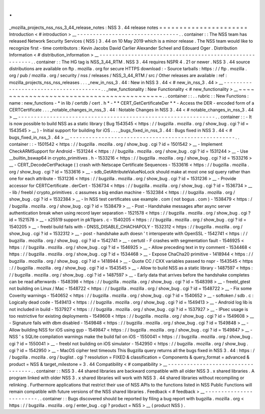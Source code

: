 .
.
_mozilla_projects_nss_nss_3_44_release_notes
:
NSS
3
.
44
release
notes
=
=
=
=
=
=
=
=
=
=
=
=
=
=
=
=
=
=
=
=
=
=
Introduction
<
#
introduction
>
__
-
-
-
-
-
-
-
-
-
-
-
-
-
-
-
-
-
-
-
-
-
-
-
-
-
-
-
-
-
-
-
-
.
.
container
:
:
The
NSS
team
has
released
Network
Security
Services
(
NSS
)
3
.
44
on
10
May
2019
which
is
a
minor
release
.
The
NSS
team
would
like
to
recognize
first
-
time
contributors
:
Kevin
Jacobs
David
Carlier
Alexander
Scheel
and
Edouard
Oger
.
Distribution
Information
<
#
distribution_information
>
__
-
-
-
-
-
-
-
-
-
-
-
-
-
-
-
-
-
-
-
-
-
-
-
-
-
-
-
-
-
-
-
-
-
-
-
-
-
-
-
-
-
-
-
-
-
-
-
-
-
-
-
-
-
-
-
-
.
.
container
:
:
The
HG
tag
is
NSS_3_44_RTM
.
NSS
3
.
44
requires
NSPR
4
.
21
or
newer
.
NSS
3
.
44
source
distributions
are
available
on
ftp
.
mozilla
.
org
for
secure
HTTPS
download
:
-
Source
tarballs
:
https
:
/
/
ftp
.
mozilla
.
org
/
pub
/
mozilla
.
org
/
security
/
nss
/
releases
/
NSS_3_44_RTM
/
src
/
Other
releases
are
available
:
ref
:
mozilla_projects_nss_nss_releases
.
.
.
_new_in_nss_3
.
44
:
New
in
NSS
3
.
44
<
#
new_in_nss_3
.
44
>
__
-
-
-
-
-
-
-
-
-
-
-
-
-
-
-
-
-
-
-
-
-
-
-
-
-
-
-
-
-
-
-
-
-
-
-
-
-
-
.
.
_new_functionality
:
New
Functionality
<
#
new_functionality
>
__
~
~
~
~
~
~
~
~
~
~
~
~
~
~
~
~
~
~
~
~
~
~
~
~
~
~
~
~
~
~
~
~
~
~
~
~
~
~
~
~
~
~
.
.
container
:
:
.
.
rubric
:
:
New
Functions
:
name
:
new_functions
-
*
in
lib
/
certdb
/
cert
.
h
*
-
*
*
CERT_GetCertificateDer
*
*
-
Access
the
DER
-
encoded
form
of
a
CERTCertificate
.
.
.
_notable_changes_in_nss_3
.
44
:
Notable
Changes
in
NSS
3
.
44
<
#
notable_changes_in_nss_3
.
44
>
__
-
-
-
-
-
-
-
-
-
-
-
-
-
-
-
-
-
-
-
-
-
-
-
-
-
-
-
-
-
-
-
-
-
-
-
-
-
-
-
-
-
-
-
-
-
-
-
-
-
-
-
-
-
-
-
-
-
-
-
-
-
-
.
.
container
:
:
-
It
is
now
possible
to
build
NSS
as
a
static
library
(
Bug
1543545
<
https
:
/
/
bugzilla
.
mozilla
.
org
/
show_bug
.
cgi
?
id
=
1543545
>
__
)
-
Initial
support
for
building
for
iOS
.
.
.
_bugs_fixed_in_nss_3
.
44
:
Bugs
fixed
in
NSS
3
.
44
<
#
bugs_fixed_in_nss_3
.
44
>
__
-
-
-
-
-
-
-
-
-
-
-
-
-
-
-
-
-
-
-
-
-
-
-
-
-
-
-
-
-
-
-
-
-
-
-
-
-
-
-
-
-
-
-
-
-
-
-
-
-
-
-
-
.
.
container
:
:
-
1501542
<
https
:
/
/
bugzilla
.
mozilla
.
org
/
show_bug
.
cgi
?
id
=
1501542
>
__
-
Implement
CheckARMSupport
for
Android
-
1531244
<
https
:
/
/
bugzilla
.
mozilla
.
org
/
show_bug
.
cgi
?
id
=
1531244
>
__
-
Use
\
__builtin_bswap64
in
crypto_primitives
.
h
-
1533216
<
https
:
/
/
bugzilla
.
mozilla
.
org
/
show_bug
.
cgi
?
id
=
1533216
>
__
-
CERT_DecodeCertPackage
(
)
crash
with
Netscape
Certificate
Sequences
-
1533616
<
https
:
/
/
bugzilla
.
mozilla
.
org
/
show_bug
.
cgi
?
id
=
1533616
>
__
-
sdb_GetAttributeValueNoLock
should
make
at
most
one
sql
query
rather
than
one
for
each
attribute
-
1531236
<
https
:
/
/
bugzilla
.
mozilla
.
org
/
show_bug
.
cgi
?
id
=
1531236
>
__
-
Provide
accessor
for
CERTCertificate
.
derCert
-
1536734
<
https
:
/
/
bugzilla
.
mozilla
.
org
/
show_bug
.
cgi
?
id
=
1536734
>
__
-
lib
/
freebl
/
crypto_primitives
.
c
assumes
a
big
endian
machine
-
1532384
<
https
:
/
/
bugzilla
.
mozilla
.
org
/
show_bug
.
cgi
?
id
=
1532384
>
__
-
In
NSS
test
certificates
use
example
.
com
(
not
bogus
.
com
)
-
1538479
<
https
:
/
/
bugzilla
.
mozilla
.
org
/
show_bug
.
cgi
?
id
=
1538479
>
__
-
Post
-
Handshake
messages
after
async
server
authentication
break
when
using
record
layer
separation
-
1521578
<
https
:
/
/
bugzilla
.
mozilla
.
org
/
show_bug
.
cgi
?
id
=
1521578
>
__
-
x25519
support
in
pk11pars
.
c
-
1540205
<
https
:
/
/
bugzilla
.
mozilla
.
org
/
show_bug
.
cgi
?
id
=
1540205
>
__
-
freebl
build
fails
with
-
DNSS_DISABLE_CHACHAPOLY
-
1532312
<
https
:
/
/
bugzilla
.
mozilla
.
org
/
show_bug
.
cgi
?
id
=
1532312
>
__
-
post
-
handshake
auth
doesn
'
t
interoperate
with
OpenSSL
-
1542741
<
https
:
/
/
bugzilla
.
mozilla
.
org
/
show_bug
.
cgi
?
id
=
1542741
>
__
-
certutil
-
F
crashes
with
segmentation
fault
-
1546925
<
https
:
/
/
bugzilla
.
mozilla
.
org
/
show_bug
.
cgi
?
id
=
1546925
>
__
-
Allow
preceding
text
in
try
comment
-
1534468
<
https
:
/
/
bugzilla
.
mozilla
.
org
/
show_bug
.
cgi
?
id
=
1534468
>
__
-
Expose
ChaCha20
primitive
-
1418944
<
https
:
/
/
bugzilla
.
mozilla
.
org
/
show_bug
.
cgi
?
id
=
1418944
>
__
-
Quote
CC
/
CXX
variables
passed
to
nspr
-
1543545
<
https
:
/
/
bugzilla
.
mozilla
.
org
/
show_bug
.
cgi
?
id
=
1543545
>
__
-
Allow
to
build
NSS
as
a
static
library
-
1487597
<
https
:
/
/
bugzilla
.
mozilla
.
org
/
show_bug
.
cgi
?
id
=
1487597
>
__
-
Early
data
that
arrives
before
the
handshake
completes
can
be
read
afterwards
-
1548398
<
https
:
/
/
bugzilla
.
mozilla
.
org
/
show_bug
.
cgi
?
id
=
1548398
>
__
-
freebl_gtest
not
building
on
Linux
/
Mac
-
1548722
<
https
:
/
/
bugzilla
.
mozilla
.
org
/
show_bug
.
cgi
?
id
=
1548722
>
__
-
Fix
some
Coverity
warnings
-
1540652
<
https
:
/
/
bugzilla
.
mozilla
.
org
/
show_bug
.
cgi
?
id
=
1540652
>
__
-
softoken
/
sdb
.
c
:
Logically
dead
code
-
1549413
<
https
:
/
/
bugzilla
.
mozilla
.
org
/
show_bug
.
cgi
?
id
=
1549413
>
__
-
Android
log
lib
is
not
included
in
build
-
1537927
<
https
:
/
/
bugzilla
.
mozilla
.
org
/
show_bug
.
cgi
?
id
=
1537927
>
__
-
IPsec
usage
is
too
restrictive
for
existing
deployments
-
1549608
<
https
:
/
/
bugzilla
.
mozilla
.
org
/
show_bug
.
cgi
?
id
=
1549608
>
__
-
Signature
fails
with
dbm
disabled
-
1549848
<
https
:
/
/
bugzilla
.
mozilla
.
org
/
show_bug
.
cgi
?
id
=
1549848
>
__
-
Allow
building
NSS
for
iOS
using
gyp
-
1549847
<
https
:
/
/
bugzilla
.
mozilla
.
org
/
show_bug
.
cgi
?
id
=
1549847
>
__
-
NSS
'
s
SQLite
compilation
warnings
make
the
build
fail
on
iOS
-
1550041
<
https
:
/
/
bugzilla
.
mozilla
.
org
/
show_bug
.
cgi
?
id
=
1550041
>
__
-
freebl
not
building
on
iOS
simulator
-
1542950
<
https
:
/
/
bugzilla
.
mozilla
.
org
/
show_bug
.
cgi
?
id
=
1542950
>
__
-
MacOS
cipher
test
timeouts
This
Bugzilla
query
returns
all
the
bugs
fixed
in
NSS
3
.
44
:
https
:
/
/
bugzilla
.
mozilla
.
org
/
buglist
.
cgi
?
resolution
=
FIXED
&
classification
=
Components
&
query_format
=
advanced
&
product
=
NSS
&
target_milestone
=
3
.
44
Compatibility
<
#
compatibility
>
__
-
-
-
-
-
-
-
-
-
-
-
-
-
-
-
-
-
-
-
-
-
-
-
-
-
-
-
-
-
-
-
-
-
-
.
.
container
:
:
NSS
3
.
44
shared
libraries
are
backward
compatible
with
all
older
NSS
3
.
x
shared
libraries
.
A
program
linked
with
older
NSS
3
.
x
shared
libraries
will
work
with
NSS
3
.
44
shared
libraries
without
recompiling
or
relinking
.
Furthermore
applications
that
restrict
their
use
of
NSS
APIs
to
the
functions
listed
in
NSS
Public
Functions
will
remain
compatible
with
future
versions
of
the
NSS
shared
libraries
.
Feedback
<
#
feedback
>
__
-
-
-
-
-
-
-
-
-
-
-
-
-
-
-
-
-
-
-
-
-
-
-
-
.
.
container
:
:
Bugs
discovered
should
be
reported
by
filing
a
bug
report
with
bugzilla
.
mozilla
.
org
<
https
:
/
/
bugzilla
.
mozilla
.
org
/
enter_bug
.
cgi
?
product
=
NSS
>
__
(
product
NSS
)
.
